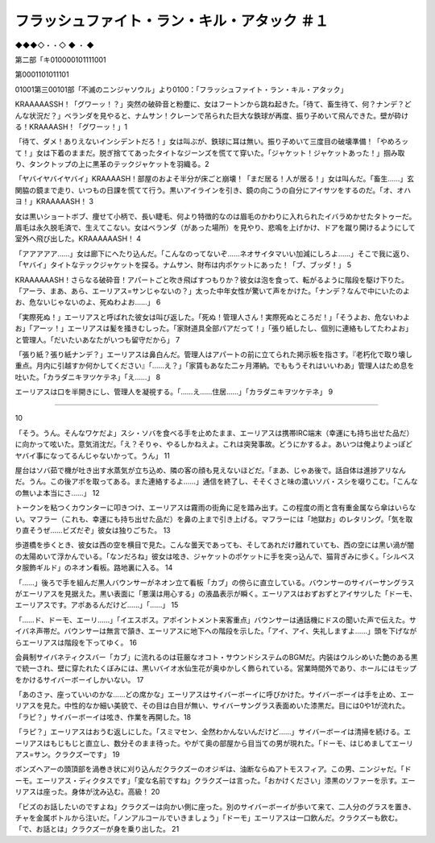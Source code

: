 ===================================================================
フラッシュファイト・ラン・キル・アタック ＃１
===================================================================

◆◆◆◇・・◇ ◆ ・ ◆

第二部「キ010000101111001

第0001101011101

01001第三00101部「不滅のニンジャソウル」より0100：「フラッシュファイト・ラン・キル・アタック」

KRAAAAASSH！「グワーッ！？」突然の破砕音と粉塵に、女はフートンから跳ね起きた。「待て、畜生待て、何？ナンデ？どんな状況だ？」ベランダを見やると、ナムサン！クレーンで吊られた巨大な鉄球が再度、振り子めいて飛んできた。壁が砕ける！KRAAAASH！「グワーッ！」1

「待て、ダメ！ありえないインシデントだろ！」女は叫ぶが、鉄球に耳は無い。振り子めいて三度目の破壊準備！「やめろッて！」女は下着のままだ。脱ぎ捨ててあったタイトなジーンズを慌てて穿いた。「ジャケット！ジャケットあった！」掴み取り、タンクトップの上に黒革のテックジャケットを羽織る。2

「ヤバイヤバイヤバイ」KRAAAASH！部屋のおよそ半分が床ごと崩壊！「まだ居る！人が居る！」女は叫んだ。「畜生……」玄関脇の鏡まで走り、いつもの日課を慌てて行う。黒いアイラインを引き、鏡の向こうの自分にアイサツをするのだ。「オ、オハヨ！」KRAAAAASH！ 3

女は黒いショートボブ、痩せて小柄で、長い睫毛、何より特徴的なのは眉毛のかわりに入れられたイバラめかせたタトゥーだ。眉毛は永久脱毛済で、生えてこない。女はベランダ（があった場所）を見やり、悲鳴を上げかけ、ドアを蹴り開けるようにして室外へ飛び出した。KRAAAAAASH！ 4

「アアアアア……」女は廊下にへたり込んだ。「こんなのってないぞ……ネオサイタマいい加減にしろよ……」そこで我に返り、「ヤバイ」タイトなテックジャケットを探る。ナムサン、財布は内ポケットにあった！「ブ、ブッダ！」 5

KRAAAAAASH！さらなる破砕音！アパートごと吹き飛ばすつもりか？彼女は泡を食って、転がるように階段を駆け下りた。「アーラ、まあ、あら、エーリアス=サンじゃないの？」太った中年女性が驚いて声をかけた。「ナンデ？なんで中にいたのよお、危ないじゃないのよ、死ぬわよお……」 6

「実際死ぬ！」エーリアスと呼ばれた彼女は叫び返した。「死ぬ！管理人さん！実際死ぬところだ！」「そうよお、危ないわよお」「アーッ！」エーリアスは髪を掻きむしった。「家財道具全部パアだって！」「張り紙したし、個別に連絡もしてたわよお」と管理人。「だいたいあなたがいつも留守だから」 7

「張り紙？張り紙ナンデ？」エーリアスは鼻白んだ。管理人はアパートの前に立てられた掲示板を指さす。『老朽化で取り壊し重点。月内に引越すか何かしてください』「……え？」「家賃もあなた二ヶ月滞納。でももうそれはいいわあ」管理人はため息を吐いた。「カラダニキヲツケテネ」「え……」 8

エーリアスは口を半開きにし、管理人を凝視する。「……え……住居……」「カラダニキヲツケテネ」 9

-------------


10

「そう。うん。そんなワケだよ」スシ・ソバを食べる手を止めたまま、エーリアスは携帯IRC端末（幸運にも持ち出せた品だ）に向かって呟いた。意気消沈だ。「え？そりゃ、やるしかねえよ。これは突発事故。どうにかするよ。あいつは俺よりよっぽどヤバイ事になってるんじゃないかって。うん」 11

屋台はソバ茹で機が吐き出す水蒸気が立ち込め、隣の客の顔も見えないほどだ。「まあ、じゃあ後で。話自体は進捗アリなんだ。うん。この後アポを取ってある。また連絡するよ……」通信を終了し、そそくさと味の濃いソバ・スシを啜りこむ。「こんなの無いよ本当にさ……」 12

トークンを粘つくカウンターに叩きつけ、エーリアスは霧雨の街角に足を踏み出す。この程度の雨と含有重金属なら傘はいらない。マフラー（これも、幸運にも持ち出せた品だ）を鼻の上まで引き上げる。マフラーには「地獄お」のレタリング。「気を取り直そうぜ……ビズだぞ」彼女は独りごちた。 13

歩道橋を歩くとき、彼女は西の空を横目で見た。こんな曇天であっても、そしてあれだけ離れていても、西の空には黒い渦が闇の太陽めいて浮かんでいる。「なンだろね」彼女は呟き、ジャケットのポケットに手を突っ込んで、猫背ぎみに歩く。「シルベスタ服飾ギルド」のネオン看板。路地裏に入る。 14

「……」後ろで手を組んだ黒人バウンサーがネオン立て看板「カブ」の傍らに直立している。バウンサーのサイバーサングラスがエーリアスを見据えた。黒い表面に「悪漢は用心する」の液晶表示が瞬く。エーリアスはおずおずとアイサツした「ドーモ、エーリアスです。アポあるんだけど……」「……」 15

「……ド、ドーモ、エーリ……」「イエスボス。アポイントメント来客重点」バウンサーは通話機にドスの聞いた声で伝えた。サイバネ声帯だ。バウンサーは無言で頷き、エーリアスに地下への階段を示した。「アイ、アイ、失礼しますよ……」頭を下げながらエーリアスは階段を下ってゆく。 16

会員制サイバネティクスバー「カブ」に流れるのは荘厳なオコト・サウンドシステムのBGMだ。内装はウルシめいた艶のある黒で統一され、壁に穿たれたくぼみには、黒いバイオ水仙生花が奥ゆかしく飾られている。営業時間外であり、ホールにはモップをかけるサイバーボーイしかいない。 17

「あのさァ、座っていいのかな……どの席かな」エーリアスはサイバーボーイに呼びかけた。サイバーボーイは手を止め、エーリアスを見た。中性的なか細い美貌で、その目は白目が無い、サイバーサングラス表面めいた漆黒だ。目には0や1が流れた。「ラピ？」サイバーボーイは呟き、作業を再開した。18

「ラピ？」エーリアスはおうむ返しにした。「スミマセン、全然わかんないんだけど……」サイバーボーイは清掃を続ける。エーリアスはもじもじと直立し、数分そのまま待った。やがて奥の部屋から目当ての男が現れた。「ドーモ、はじめましてエーリアス=サン。クラクズーです」 19

ボンズヘアーの頭頂部を渦巻き状に刈り込んだクラクズーのオジギは、油断ならぬアトモスフィア。この男、ニンジャだ。「ドーモ。エーリアス・ディクタスです」「変な名前ですね」クラクズーは言った。「おかけください」漆黒のソファーを示す。エーリアスは座った。身体が沈み込む。高級！ 20

「ビズのお話したいのですよね」クラクズーは向かい側に座った。別のサイバーボーイが歩いて来て、二人分のグラスを置き、チャを金属ボトルから注いだ。「ノンアルコールでいきましょう」「ドーモ」エーリアスは一口飲んだ。クラクズーも飲む。「で、お話とは」クラクズーが身を乗り出した。 21


